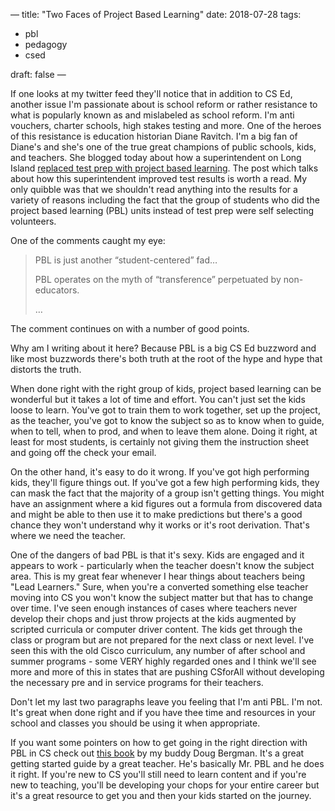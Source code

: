 ---
title: "Two Faces of Project Based Learning"
date: 2018-07-28
tags:
- pbl
-  pedagogy
-  csed
draft: false
---

If one looks at my twitter feed they'll notice that in addition to CS
Ed, another issue I'm passionate about is school reform or rather
resistance to what is popularly known as and mislabeled as school reform. I'm anti
vouchers, charter schools, high stakes testing and more. One of the
heroes of this resistance is education historian Diane Ravitch. I'm a
big fan of Diane's and she's one of the true great champions of public
schools, kids, and teachers. She blogged today about how a superintendent on Long Island [[https://dianeravitch.net/2018/07/27/new-york-district-on-long-island-shows-that-problem-based-curriculum-produces-better-results-than-test-prep/][replaced test
prep with project based learning]]. The post which talks about how this
superintendent improved test results  is worth a read. My only
quibble was that we shouldn't read anything into the results for a
variety of reasons including the fact that the group of students who
did the project based learning (PBL) units instead of test prep were
self selecting volunteers.

One of the comments caught my eye:
#+BEGIN_QUOTE
PBL is just another “student-centered” fad...

PBL operates on the myth of “transference” perpetuated by non-educators.

...

#+END_QUOTE

The comment continues on with a number of good points.

Why am I writing about it here? Because PBL is a big CS Ed buzzword
and like most buzzwords there's both truth at the root of the hype and
hype that distorts the truth.

When done right with the right group of kids, project based learning
can be wonderful but it takes a lot of time and effort. You can't just
set the kids loose to learn. You've got to train them to work
together, set up the project, as the teacher, you've got to know the
subject so as to know when to guide, when to tell, when to prod, and when to leave
them alone. Doing it right, at least for most students, is certainly
not giving them the instruction sheet and going off the check your
email.

On the other hand, it's easy to do it wrong. If you've got high
performing kids, they'll figure things out. If you've got a few high
performing kids, they can mask the fact that the majority of a group
isn't getting things. You might have an assignment where a kid figures
out a formula from discovered data and might be able to then use it to
make predictions but there's a good chance they won't understand why
it works or it's root derivation. That's where we need the teacher.

One of the dangers of bad PBL is that it's sexy. Kids are engaged and
it appears to work - particularly when the teacher doesn't know the
subject area. This is my great fear whenever I hear things about
teachers being "Lead Learners." Sure, when you're a converted
something else teacher moving into CS you won't know the subject
matter but that has to change over time. I've seen enough instances of
cases where teachers never develop their chops and just throw projects
at the kids augmented by scripted curricula or computer driver
content. The kids get through the class or program but are not
prepared for the next class or next level. I've seen this with the old
Cisco curriculum, any number of after school and summer programs -
some VERY highly regarded ones and I think we'll see more and more of
this in states that are pushing CSforAll without developing the
necessary pre and in service programs for their teachers.

Don't let my last two paragraphs leave you feeling that I'm anti
PBL. I'm not. It's great when done right and if you have thee time and
resources in your school and classes you should be using it when
appropriate.


If you want some pointers on how to get going in the right direction with PBL in CS  check out [[https://www.amazon.com/Computer-Science-K-12-Imagining-possibilities-ebook/dp/B07DYDXBSH/ref=sr_1_1?ie=UTF8&qid=1532808363&sr=8-1&keywords=doug+bergman][this
book]] by my buddy Doug Bergman. It's a great getting started guide by a
great teacher. He's basically Mr. PBL and he does it right.  If you're new to CS you'll still need to learn content
and if you're new to teaching, you'll be developing your chops for
your entire career but it's a great resource to get you and then your
kids started on the journey.
